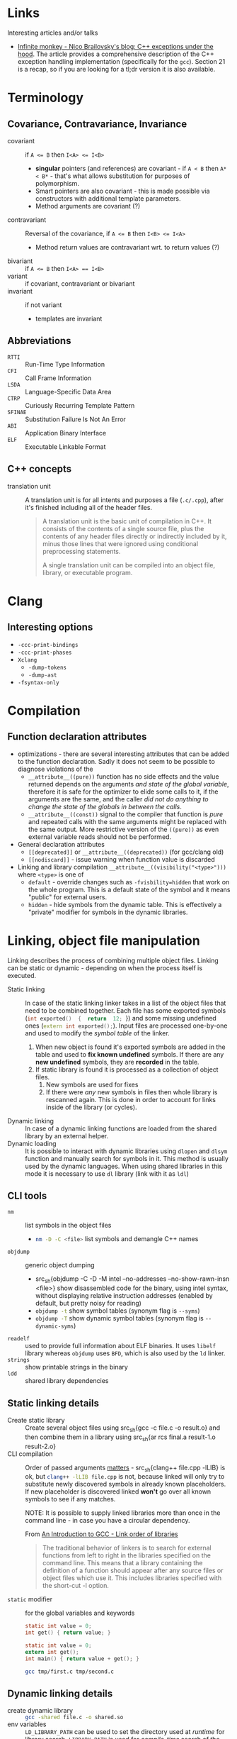 #+PROPERTY: header-args :mkdirp yes

* Links

Interesting articles and/or talks

- [[https://monkeywritescode.blogspot.com/p/c-exceptions-under-hood.html#chapter_n_10][Infinite monkey - Nico Brailovsky's blog: C++ exceptions under the hood]].
  The article provides a comprehensive description of the C++ exception
  handling implementation (specifically for the =gcc=). Section 21 is a
  recap, so if you are looking for a tl;dr version it is also available.

* Terminology

** Covariance, Contravariance, Invariance

- covariant :: if ~A <= B~ then ~I<A> <= I<B>~
  - *singular* pointers (and references) are covariant - if ~A < B~ then
    ~A* < B*~ - that's what allows substitution for purposes of
    polymorphism.
  - Smart pointers are also covariant - this is made possible via
    constructors with additional template parameters.
  - Method arguments are covariant (?)
- contravariant :: Reversal of the covariance, if ~A <= B~ then ~I<B> <= I<A>~
  - Method return values are contravariant wrt. to return values (?)
- bivariant :: if ~A <= B~ then ~I<A> == I<B>~
- variant :: if covariant, contravariant or bivariant
- invariant ::  if not variant
  - templates are invariant

** Abbreviations

- =RTTI= :: Run-Time Type Information
- =CFI= :: Call Frame Information
- =LSDA= :: Language-Specific Data Area
- =CTRP= :: Curiously Recurring Template Pattern
- =SFINAE= :: Substitution Failure Is Not An Error
- =ABI= :: Application Binary Interface
- =ELF= :: Executable Linkable Format

** C++ concepts

- translation unit :: A translation unit is for all intents and purposes a
  file (~.c/.cpp~), after it's finished including all of the header files.

  #+begin_quote
A translation unit is the basic unit of compilation in C++. It consists of the contents of a single source file, plus the contents of any header files directly or indirectly included by it, minus those lines that were ignored using conditional preprocessing statements.

A single translation unit can be compiled into an object file, library, or executable program.
  #+end_quote

* Clang

** Interesting options

- ~-ccc-print-bindings~
- ~-ccc-print-phases~
- ~Xclang~
  - ~-dump-tokens~
  - ~-dump-ast~
- ~-fsyntax-only~

* Compilation

** Function declaration attributes

- optimizations  - there  are several  interesting attributes  that can  be
  added to the function declaration. Sadly  it does not seem to be possible
  to diagnose violations of the
  - ~__attribute__((pure))~  function has  no  side effects  and the  value
    returned depends on  the arguments /and state of  the global variable/,
    therefore it is  safe for the optimizer  to elide some calls  to it, if
    the arguments  are the  same, and  the caller /did  not do  anything to
    change the state of the globals in between the calls/.
  - ~__attribute__((const))~ signal to the compiler that function is /pure/
    and repeated calls  with the same arguments might be  replaced with the
    same  output.  More  restrictive  version of  the  ~((pure))~  as  even
    external variable reads should not be performed.
- General declaration attributes
  - ~[[deprecated]]~ or ~__attribute__((deprecated))~ (for gcc/clang old)
  - ~[[nodiscard]]~ - issue warning when function value is discarded
- Linking and library compilation ~__attribute__((visibility("<type>")))~
  where ~<type>~ is one of
  - ~default~ - override changes such as ~-fvisbility=hidden~ that work on
    the whole program. This is a default state of the symbol and it means
    "public" for external users.
  - ~hidden~ - hide symbols from the dynamic table. This is effectively a
    "private" modifier for symbols in the dynamic libraries.

* Linking, object file manipulation

Linking describes the  process of combining multiple  object files. Linking
can  be  static or  dynamic  -  depending on  when  the  process itself  is
executed.

- Static linking :: In case of the static linking linker takes in a list of
  the object  files that need to  be combined together. Each  file has some
  exported  symbols  (src_cpp{int exported()  {  return  12; }})  and  some
  missing undefined ones (src_cpp{extern int exported();}). Input files are
  processed one-by-one and used to modify the /symbol table/ of the linker.
  1. When new object is found it's  exported symbols are added in the table
     and  used to  *fix known  undefined* symbols.  If there  are any  *new
     undefined* symbols, they are *recorded* in the table.
  2. If static library  is found it is processed as  a collection of object
     files.
     1. New symbols are used for fixes
     2. If  there were  /any/ new  symbols in files  then whole  library is
        rescanned again. This is done in  order to account for links inside
        of the library (or cycles).
- Dynamic linking :: In case of a dynamic linking functions are loaded from
  the shared library by an external helper.
- Dynamic  loading ::  It is  possible to  interact with  dynamic libraries
  using ~dlopen~  and ~dlsym~ function  and manually search for  symbols in
  it. This  method is  usually used  by the  dynamic languages.  When using
  shared libraries in  this mode it is necessary to  use ~dl~ library (link
  with it as ~ldl~)

** CLI tools

- ~nm~ :: list symbols in the object files
  - src_sh{nm -D -C <file>} list symbols and demangle C++ names
- ~objdump~ :: generic object dumping
  - src_sh{objdump -C -D -M intel --no-addresses --no-show-rawn-insn
    <file>} show disassembled code for the binary, using intel syntax,
    without displaying relative instruction addresses (enabled by default,
    but pretty noisy for reading)
  - src_sh{objdump -t} show symbol tables (synonym flag is ~--syms~)
  - src_sh{objdump -T} show dynamic symbol tables (synonym flag is
    ~--dynamic-syms~)
- ~readelf~ :: used to provide full information about ELF binaries. It uses
  =libelf= library whereas =objdump= uses =BFD=, which is also used by the
  =ld= linker.
- ~strings~ :: show printable strings in the binary
- ~ldd~ :: shared library dependencies

** Static linking details

- Create static library :: Create  several object files using src_sh{gcc -c
  file.c -o  result.o} and then combine  them in a library  using src_sh{ar
  rcs final.a result-1.o result-2.o}
- CLI compilation  :: Order  of passed  arguments [[https://eli.thegreenplace.net/2013/07/09/library-order-in-static-linking][matters]]  - src_sh{clang++
  file.cpp -lLIB} is ok, but src_sh{clang++ -lLIB file.cpp} is not, because
  linked will  only try to  substitute newly discovered symbols  in already
  known placeholders.  If new placeholder  is discovered linked  *won't* go
  over all known symbols to see if any matches.

  NOTE: It is possible to supply linked libraries more than once in the
  command line - in case you have a circular dependency.

  From [[https://www.linuxtopia.org/online_books/an_introduction_to_gcc/gccintro_18.html][An Introduction to GCC - Link order of libraries]]

  #+begin_quote
  The traditional behavior  of linkers is to search  for external functions
  from left to  right in the libraries specified on  the command line. This
  means  that a  library containing  the  definition of  a function  should
  appear after any source files or object files which use it. This includes
  libraries specified with the short-cut -l option.
  #+end_quote
- ~static~ modifier :: for the global variables and keywords

  #+begin_src c :tangle tmp/first.c
  static int value = 0;
  int get() { return value; }
  #+end_src

  #+begin_src c :tangle tmp/second.c
  static int value = 0;
  extern int get();
  int main() { return value + get(); }
  #+end_src

  #+begin_src sh
  gcc tmp/first.c tmp/second.c
  #+end_src

** Dynamic linking details

- create dynamic library :: src_sh{gcc -shared file.c -o shared.so}
- env variables :: ~LD_LIBRARY_PATH~ can be used to set the directory used
  at /runtime/ for library search. ~LIBRARY_PATH~ is used for
  /compile-time/ search of the shared libraries.

* Standard library

** ~std::string~

- check if string starts with ~str.rfind("prefix", 0) == 0~ for pre-C++20
  and ~str.starts_with()~ for C++20 onward.

* Overloading
* Declaration and initialization
* Templates

** Type traits

#+begin_src cpp
template <[parameters]>
inline constexpr bool [trait name]_v = [trait name]<[parameters]>::value;
#+end_src

** SFINAE

*** ODR Violation via default argument override

This will fail to compile because default arguments are not a part of the
function signature - these two functions are a clear case of the ODR
violation.

#+begin_src c++
template <typename T, typename = expr_1()> void func(T t) { ... }
template <typename T, typename = expr_2()> void func(T t) { ... }
#+end_src

This can be rewritten into code below (in absence of src_cpp{requires}
keyword) - in this case SFINAE predicate will be considered a part o the
signature.

#+begin_src  C++
template <typename T, expr_1() = nullptr> void func(T t) { ... }
template <typename T, expr_2() = nullptr> void func(T t) { ... }
#+end_src

** Concepts

* Tools

** =Cmake=

- Get current project directory :: ~${CMAKE_SOURCE_DIR}~
- ~include()~ vs ~add_subdirectory()~ :: [[https://levelup.gitconnected.com/cmake-variable-scope-f062833581b7][article]]

* Things you need to look out for because they might cause bugs

Or the list of things I had to debug at some point in time. Some
solutions/advices might not be the best, but it worked form me (TM).

** Undefined behavior

- Reading from an uninitialized scalar value
- Accessing elements out of array bounds
- Signed value overflow
- Dereference of the null pointer
- Infinite loops without side effects
- Raising an exception from a destructor
- Division by zero
- Double freeing memory
- Writing outside of the allocated block

** standard library containers

In general, it seems like a good rule to /get/ data using ~.at()~ and /set/
data using ~operator[]~.

- ~std::map::operator[]~ inserts an empty value if it is not in the map
  already. Ideally this should be countered by being const-correct and
  using method ~.at()~ that is const-correct and does not insert anything.
  For "get or default" ~operator[]~ is the right choice.
- ~std::vector~ might relocate, changing addresses of all elements,
  invalidating old pointers and iterators. If you are facing bug where
  *changing input size* causes segmentation fault and your code uses
  pointer to data stored in vectors it might be the cause.

  - ~&vector.back()~ - unsafe, address to the reference, vector might
    relocate the real object.
  - ~&(*iterator)~ - unsafe, object pointed to might be relocated, creating
    danging pointer.
  - Storing iterators or pointers - unsafe, they might be invalidated.

  IDEA: If you need to have persistent addresses in memory you might use
  ~std::list~

  QUESTION: Do associative containers (especially bucked-based) suffer from
  the relocation as well? For example, ~std::unordered_map~ might use
  buckets (IIRC).

** references

- Returning ~const&~ passed from the argument might lead to dangling
  references because temporary object is constructed to pass argument to
  ~const&~.

  #+begin_src cpp
  struct T { T(const char*) {} };
  const T& return_value(const T& arg) { return arg; }
  auto& thing = return_value("argument that will trigger implicit conversion");
  // now 'thing' might refer to the dangling reference
  #+end_src

** declaration

Everything that /might/ look like a declaration /will/ be treated as such,
this is a direct paraphrasing of the quote from the standard. This might
lead to some annoying entries related to construction of the objects,
especially in cases where RAII properties are necessary
(constructor-destructor call pair), but the object itself is not named as a
variable.

- ~type(name)~ declares the variable ~name~ with type ~type~. This might
  lead to bugs in cases like ~unique_lock<mutex>(m_mutex)~. Solution is to
  properly declare the variable ~g(m_mutex)~ or use uniform initialization
  ~unique_lock<mutext>{m_mutex};~. [[https://youtu.be/lkgszkPnV8g?t=2350][video at 39:28]]

** Threading

- no ~future.get()~ in the critical sections if you are running a recursive
  ~std::async~ code.

  Probably not the smartest code in the world, but in my case it fitted
  really nicely in the data I was processing (it was a two-layer data
  structure), so I naturally went with a recursive async

  #+begin_src cpp
future<vector<T>> get_main() {
    future<Q> sub_tasks;
    // launch sub tasks
    vector<T> result;
    for(auto task&: tasks) {
        scoped_lock lock{mutex};
        result.push_back(shared_resource.add_results(task.get()));
    }
}
  #+end_src
- *don't* use explicit ~.lock()~, use RAII. ~lock()~ does not handle
  exceptions that occur in the critical sections, wrapping everything in
  ~try {} catch (...) { .unlock(); throw; }~ looks especially ugly and you
  /will/ forget this anyway. If critical section initializes some data that
  is not default-constructible and must be used later on, like this

  #+begin_src cpp
mutex.lock();
NonDefaultConstructible thing = shared_resource.get();
mutex.unlock();
  #+end_src

  It might still be better to handle it via some kind of default-constructible wrapper

  #+begin_src cpp
optional<T> thing;
{
    scoped_lock lock{mutex};
    thing = shared_resource.get();
}
  #+end_src

* Libraries

** Boost graph

*** Custom =graphml= properties writer

#+begin_src cpp
boost::write_graphviz(out, g, [&g](std::ostream& os, VDesc vert) {
    os << "[label=\"" << /* get custom label from vertex */ << "\"]";
});
#+end_src

Where ~out~ is an output stream, ~g~ is the graph we are writing out.
